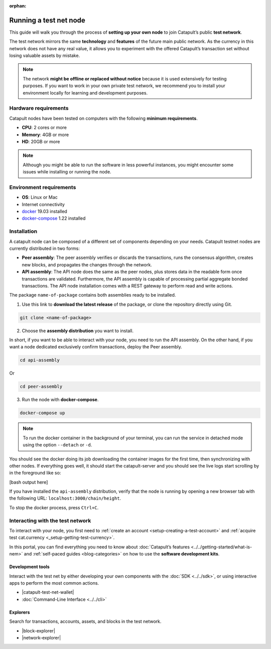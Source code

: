 :orphan:

.. post:: 04 Oct, 2019
    :category: Network
    :excerpt: 1
    :nocomments:

#######################
Running a test net node
#######################

This guide will walk you through the process of **setting up your own node** to join Catapult’s public **test network**.

The test network mirrors the same **technology** and **features** of the future main public network. As the currency in this network does not have any real value, it allows you to experiment with the offered Catapult’s transaction set without losing valuable assets by mistake.

.. note:: The network **might be offline or replaced without notice** because it is used extensively for testing purposes. If you want to work in your own private test network, we recommend you to install your environment locally for learning and development purposes.

*********************
Hardware requirements
*********************

Catapult nodes have been tested on computers with the following **minimum requirements**.

* **CPU**: 2 cores or more
* **Memory**: 4GB or more
* **HD**: 20GB or more

.. note:: Although you might be able to run the software in less powerful instances, you might encounter some issues while installing or running the node.

************************
Environment requirements
************************

* **OS**: Linux or Mac
* Internet connectivity
* `docker`_ 19.03 installed
* `docker-compose`_ 1.22 installed

************
Installation
************

A catapult node can be composed of a different set of components depending on your needs. Catapult testnet nodes are currently distributed in two forms:

* **Peer assembly**: The peer assembly verifies or discards the transactions, runs the consensus algorithm, creates new blocks, and propagates the changes through the network.

* **API assembly**: The API node does the same as the peer nodes, plus stores data in the readable form once transactions are validated. Furthermore, the API assembly is capable of processing partial aggregate bonded transactions.  The API node installation comes with a REST gateway to perform read and write actions.

The package  ``name-of-package`` contains both assemblies ready to be installed.

1. Use this link to **download the latest release** of the package, or clone the repository directly using Git.

.. code-block:: bash

    git clone <name-of-package>

2. Choose the **assembly distribution** you want to install.

In short, if you want to be able to interact with your node, you need to run the API assembly.  On the other hand, if you want a node dedicated exclusively confirm transactions, deploy the Peer assembly.

.. code-block:: bash

    cd api-assembly

Or

.. code-block:: bash

    cd peer-assembly

3. Run the node with **docker-compose**.

.. code-block:: bash

    docker-compose up

.. note:: To run the docker container in the background of your terminal, you can run the service in detached mode using the option ``--detach`` or ``-d``.

You should see the docker doing its job downloading the container images for the first time, then synchronizing with other nodes. If everything goes well, it should start the catapult-server and you should see the live logs start scrolling by in the foreground like so:

[bash output here]

If you have installed the ``api-assembly`` distribution, verify that the node is running by opening a new browser tab with the following URL: ``localhost:3000/chain/height``.

To stop the docker process, press ``Ctrl+C``.

*********************************
Interacting with the test network
*********************************

To interact with your node, you first need to :ref:`create an account <setup-creating-a-test-account>` and :ref:`acquire test cat.currency <_setup-getting-test-currency>`.

In this portal, you can find everything you need to know about :doc:`Catapult’s features <../../getting-started/what-is-nem>` and :ref:`self-paced guides <blog-categories>` on how to use the **software development kits**.

Development tools
=================

Interact with the test net by either developing your own components with the :doc:`SDK <../../sdk>`, or using interactive apps to perform the most common actions.

* |catapult-test-net-wallet|
* :doc:`Command-Line Interface <../../cli>`

Explorers
=========

Search for transactions, accounts, assets, and blocks in the test network.

* |block-explorer|
* |network-explorer|

.. _docker: https://docs.docker.com/install/

.. _docker-compose: https://docs.docker.com/compose/install/

.. |catapult-test-net-wallet| raw:: html

   <a href="#" target="_blank">Catapult Testnet Wallet</a>

.. |block-explorer| raw:: html

   <a href="#" target="_blank">Block Explorer</a>

.. |network-explorer| raw:: html

   <a href="#" target="_blank">Network Explorer</a>
